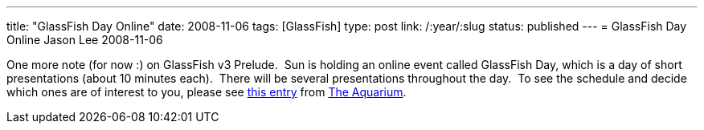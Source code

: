 ---
title: "GlassFish Day Online"
date: 2008-11-06
tags: [GlassFish]
type: post
link: /:year/:slug
status: published
---
= GlassFish Day Online
Jason Lee
2008-11-06

One more note (for now :) on GlassFish v3 Prelude.&nbsp; Sun is holding an online event called GlassFish Day, which is a day of short presentations (about 10 minutes each).&nbsp; There will be several presentations throughout the day.&nbsp; To see the schedule and decide which ones are of interest to you, please see http://wikis.sun.com/display/TheAquarium/GlassFishDayOnline+-+GFv3Prelude[this entry] from http://blogs.sun.com/theaquarium/[The Aquarium].
